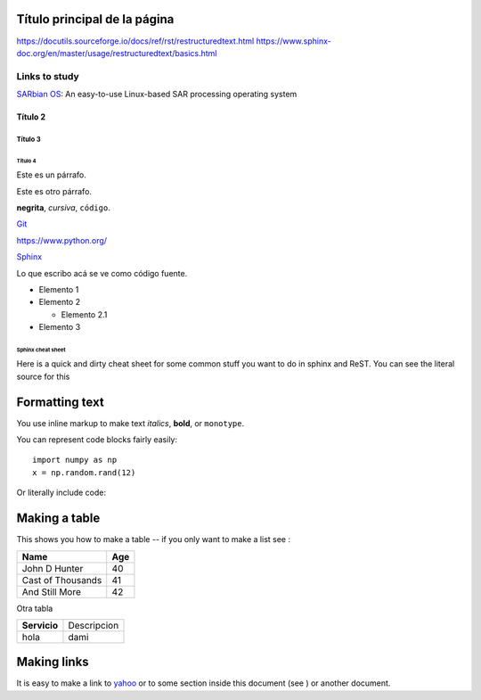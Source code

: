 Título principal de la página
=============================
https://docutils.sourceforge.io/docs/ref/rst/restructuredtext.html
https://www.sphinx-doc.org/en/master/usage/restructuredtext/basics.html

Links to study
--------------
`SARbian OS <https://eo-college.org/sarbian/#intro>`_: An easy-to-use Linux-based SAR processing operating system

Título 2
~~~~~~~~

Título 3
^^^^^^^^

Título 4
""""""""


Este es un párrafo.

Este es otro párrafo.

**negrita**, *cursiva*,
``código``.



`Git <https://git-scm.com>`_

https://www.python.org/


`Sphinx`__

__ http://www.sphinx-doc.org




Lo que escribo acá se ve como código fuente.

* Elemento 1

* Elemento 2

  * Elemento 2.1

* Elemento 3



******************
Sphinx cheat sheet
******************

Here is a quick and dirty cheat sheet for some common stuff you want
to do in sphinx and ReST.  You can see the literal source for this


.. _formatting-text:

Formatting text
===============

You use inline markup to make text *italics*, **bold**, or ``monotype``.

You can represent code blocks fairly easily::

   import numpy as np
   x = np.random.rand(12)

Or literally include code:



.. _making-a-table:

Making a table
==============

This shows you how to make a table -- if you only want to make a list see :

==================   ============
Name                 Age
==================   ============
John D Hunter        40
Cast of Thousands    41
And Still More       42
==================   ============

Otra tabla

============  ===========
**Servicio**  Descripcion
------------  -----------
hola          dami
============  ===========

.. _making-links:

Making links
============

It is easy to make a link to `yahoo <http://yahoo.com>`_ or to some
section inside this document (see ) or another
document.